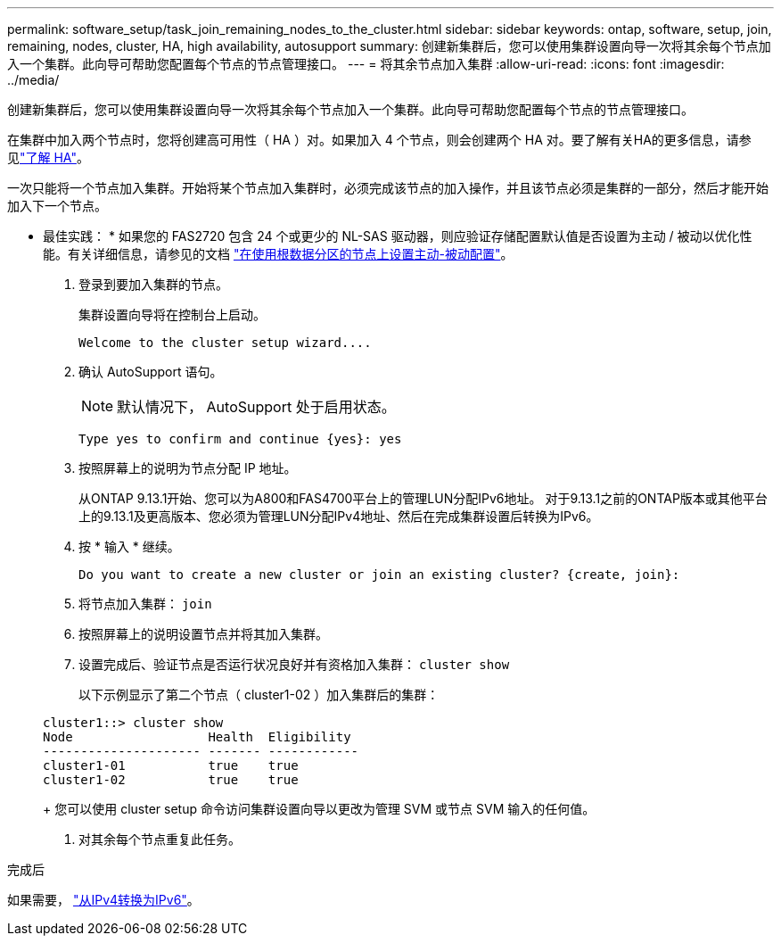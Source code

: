 ---
permalink: software_setup/task_join_remaining_nodes_to_the_cluster.html 
sidebar: sidebar 
keywords: ontap, software, setup, join, remaining, nodes, cluster, HA, high availability, autosupport 
summary: 创建新集群后，您可以使用集群设置向导一次将其余每个节点加入一个集群。此向导可帮助您配置每个节点的节点管理接口。 
---
= 将其余节点加入集群
:allow-uri-read: 
:icons: font
:imagesdir: ../media/


[role="lead"]
创建新集群后，您可以使用集群设置向导一次将其余每个节点加入一个集群。此向导可帮助您配置每个节点的节点管理接口。

在集群中加入两个节点时，您将创建高可用性（ HA ）对。如果加入 4 个节点，则会创建两个 HA 对。要了解有关HA的更多信息，请参见link:../high-availability/index.html["了解 HA"]。

一次只能将一个节点加入集群。开始将某个节点加入集群时，必须完成该节点的加入操作，并且该节点必须是集群的一部分，然后才能开始加入下一个节点。

* 最佳实践： * 如果您的 FAS2720 包含 24 个或更少的 NL-SAS 驱动器，则应验证存储配置默认值是否设置为主动 / 被动以优化性能。有关详细信息，请参见的文档 link:../disks-aggregates/setup-active-passive-config-root-data-task.html["在使用根数据分区的节点上设置主动-被动配置"]。

. 登录到要加入集群的节点。
+
集群设置向导将在控制台上启动。

+
[listing]
----
Welcome to the cluster setup wizard....
----
. 确认 AutoSupport 语句。
+

NOTE: 默认情况下， AutoSupport 处于启用状态。

+
[listing]
----
Type yes to confirm and continue {yes}: yes
----
. 按照屏幕上的说明为节点分配 IP 地址。
+
从ONTAP 9.13.1开始、您可以为A800和FAS4700平台上的管理LUN分配IPv6地址。  对于9.13.1之前的ONTAP版本或其他平台上的9.13.1及更高版本、您必须为管理LUN分配IPv4地址、然后在完成集群设置后转换为IPv6。

. 按 * 输入 * 继续。
+
[listing]
----
Do you want to create a new cluster or join an existing cluster? {create, join}:
----
. 将节点加入集群： `join`
. 按照屏幕上的说明设置节点并将其加入集群。
. 设置完成后、验证节点是否运行状况良好并有资格加入集群： `cluster show`
+
以下示例显示了第二个节点（ cluster1-02 ）加入集群后的集群：

+
[listing]
----
cluster1::> cluster show
Node                  Health  Eligibility
--------------------- ------- ------------
cluster1-01           true    true
cluster1-02           true    true
----
+
您可以使用 cluster setup 命令访问集群设置向导以更改为管理 SVM 或节点 SVM 输入的任何值。

. 对其余每个节点重复此任务。


.完成后
如果需要， link:convert-ipv4-to-ipv6-task.html["从IPv4转换为IPv6"]。
